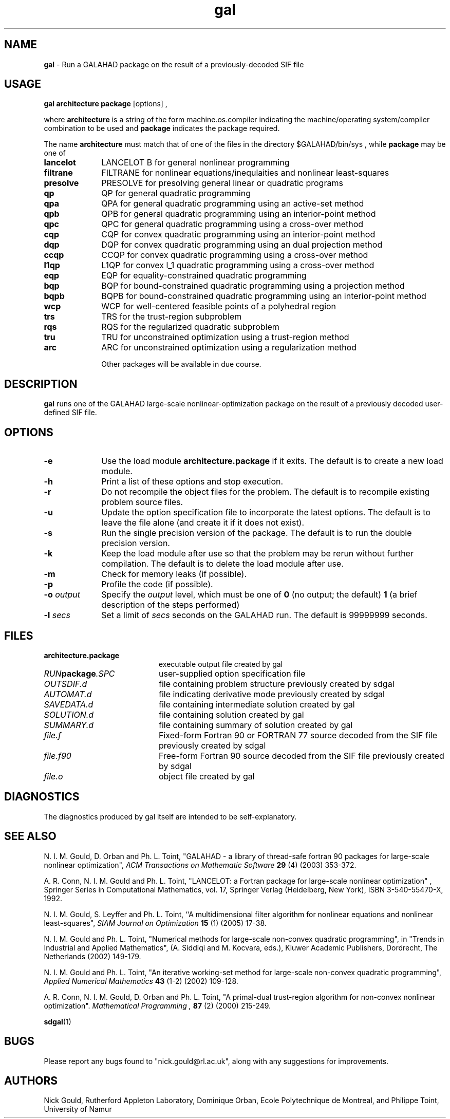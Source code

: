 .TH gal 1
.SH NAME
\fBgal\fR \- Run a GALAHAD package on the result of a previously-decoded
SIF file
.SH USAGE
.B gal architecture package
[options]
,

where
.B architecture
is a string of the form machine.os.compiler
indicating the machine/operating system/compiler combination to be used and
.B package
indicates the package required.

The name
.B architecture
must match that of one of the files in the directory
$GALAHAD/bin/sys , while
.B package
may be one of
.LP
.TP 1i
.BI lancelot
LANCELOT B for general nonlinear programming
.TP
.BI filtrane
FILTRANE for nonlinear equations/inequlaities and nonlinear least-squares
.TP
.BI presolve
PRESOLVE for presolving general linear or quadratic programs
.TP
.BI qp
QP for general quadratic programming
.TP
.BI qpa
QPA for general quadratic programming using an active-set method
.TP
.BI qpb
QPB for general quadratic programming using an interior-point method
.TP
.BI qpc
QPC for general quadratic programming using a cross-over method
.TP
.BI cqp
CQP for convex quadratic programming using an interior-point method
.TP
.BI dqp
DQP for convex quadratic programming using an dual projection method
.TP
.BI ccqp
CCQP for convex quadratic programming using a cross-over method
.TP
.BI l1qp
L1QP for convex l_1 quadratic programming using a cross-over method
.TP
.BI eqp
EQP for equality-constrained quadratic programming
.TP
.BI bqp
BQP for bound-constrained quadratic programming using a projection method
.TP
.BI bqpb
BQPB for bound-constrained quadratic programming using an interior-point method
.TP
.BI wcp
WCP for well-centered feasible points of a polyhedral region
.TP
.BI trs
TRS for the trust-region subproblem
.TP
.BI rqs
RQS for the regularized quadratic subproblem
.TP
.BI tru
TRU for unconstrained optimization using a trust-region method
.TP
.BI arc
ARC for unconstrained optimization using a regularization method

Other packages will be available in due course.

.SH DESCRIPTION
.LP
.B gal
runs one of the GALAHAD large-scale nonlinear-optimization
package on the result of a previously decoded
user-defined SIF file.
.SH OPTIONS
.LP
.TP 1i
.BI \-e
Use the load module
.BI architecture.package
if it exits. The default is to create a new load module.
.TP
.B \-h
Print a list of these options and stop execution.
.TP
.BI \-r
Do not recompile the object files for the problem. The default is to recompile
existing problem source files.
.TP
.BI \-u
Update the option specification file to incorporate the latest options.
The default is to leave the file alone (and create it if it does not exist).
.TP
.BI \-s
Run the single precision version of the package. The default is
to run the double precision version.
.TP
.B \-k
Keep the load module after use so that the problem may be rerun without further
compilation. The default is to delete the load module after use.
.TP
.B \-m
Check for memory leaks (if possible).
.TP
.B \-p
Profile the code (if possible).
.TP
.BI \-o " output"
Specify the
.IR output
level, which must be one of
.B 0
(no output; the default)
.B 1
(a brief description of the steps performed)
.TP
.BI \-l " secs"
Set a limit of
.IR secs
seconds on the GALAHAD run. The default is 99999999 seconds.
.SH FILES
.TP 20
.BI architecture.package
executable output file created by gal
.TP
.IB RUN package .SPC
user-supplied option specification file
.TP
.IB OUTSDIF.d
file containing problem structure previously created by sdgal
.TP
.IB AUTOMAT.d
file indicating derivative mode
previously created by sdgal
.TP
.IB SAVEDATA.d
file containing intermediate solution created by gal
.TP
.IB SOLUTION.d
file containing solution created by gal
.TP
.IB SUMMARY.d
file containing summary of solution created by gal
.TP
.IB file.f
Fixed-form Fortran 90 or FORTRAN 77 source decoded from the SIF file
previously created by sdgal
.TP
.IB file.f90
Free-form Fortran 90 source decoded from the SIF file
previously created by sdgal
.TP
.IB file.o
object file created by gal
.SH DIAGNOSTICS
The diagnostics produced by gal itself are intended to be self-explanatory.
.SH "SEE ALSO"

N. I. M. Gould, D. Orban and Ph. L. Toint,
"GALAHAD - a library of thread-safe fortran 90 packages for large-scale
nonlinear optimization",
.I ACM Transactions on Mathematic Software
.B 29
(4)
(2003) 353-372.

A. R. Conn, N. I. M. Gould and Ph. L. Toint,
"LANCELOT: a Fortran package for large-scale nonlinear optimization" ,
Springer Series in Computational Mathematics, vol. 17,
Springer Verlag (Heidelberg, New York),
ISBN 3-540-55470-X, 1992.

N. I. M. Gould, S. Leyffer and Ph. L. Toint,
``A multidimensional filter algorithm for nonlinear equations and nonlinear
least-squares",
.I SIAM Journal on Optimization
.B 15
(1)
(2005) 17-38.

N. I. M. Gould and Ph. L. Toint,
"Numerical methods for large-scale non-convex quadratic programming",
in "Trends in Industrial and Applied Mathematics",
(A. Siddiqi and M. Kocvara, eds.),
Kluwer Academic Publishers, Dordrecht, The Netherlands
(2002) 149-179.

N. I. M. Gould and Ph. L. Toint,
"An iterative working-set method for large-scale non-convex quadratic
programming",
.I Applied Numerical Mathematics
.B 43
(1-2)
(2002) 109-128.

A. R. Conn, N. I. M. Gould, D. Orban and Ph. L. Toint,
"A primal-dual trust-region algorithm for non-convex nonlinear optimization".
.I Mathematical Programming ,
.B 87
(2)
(2000) 215-249.

.BR sdgal (1)
.SH BUGS
Please report any bugs found to "nick.gould@rl.ac.uk", along with any
suggestions for improvements.
.SH AUTHORS
Nick Gould, Rutherford Appleton Laboratory,
Dominique Orban, Ecole Polytechnique de Montreal,
and
Philippe Toint, University of Namur

